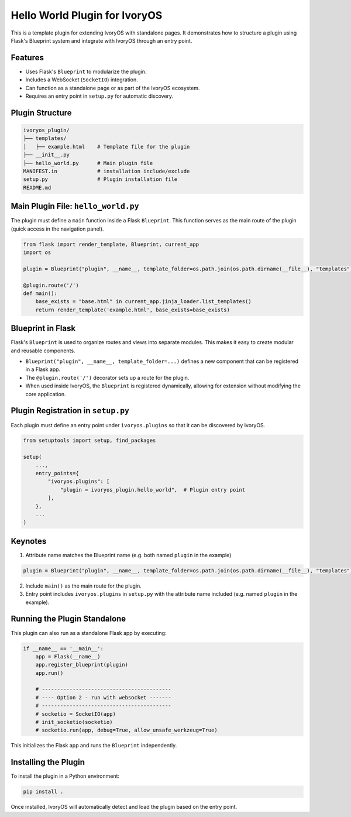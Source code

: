 Hello World Plugin for IvoryOS
================================

This is a template plugin for extending IvoryOS with standalone pages. It demonstrates how to structure a plugin using Flask's Blueprint system and integrate with IvoryOS through an entry point.

Features
--------

- Uses Flask's ``Blueprint`` to modularize the plugin.
- Includes a WebSocket (``SocketIO``) integration.
- Can function as a standalone page or as part of the IvoryOS ecosystem.
- Requires an entry point in ``setup.py`` for automatic discovery.

.. image:: docs/img.png
   :alt: Plugin Structure Image

Plugin Structure
----------------

.. code-block::

    ivoryos_plugin/
    ├── templates/
    │   ├── example.html    # Template file for the plugin
    ├── __init__.py
    ├── hello_world.py      # Main plugin file
    MANIFEST.in             # installation include/exclude
    setup.py                # Plugin installation file
    README.md

Main Plugin File: ``hello_world.py``
------------------------------------

The plugin must define a ``main`` function inside a Flask ``Blueprint``. This function serves as the main route of the plugin (quick access in the navigation panel).

.. code-block:: python

    from flask import render_template, Blueprint, current_app
    import os

    plugin = Blueprint("plugin", __name__, template_folder=os.path.join(os.path.dirname(__file__), "templates"))

    @plugin.route('/')
    def main():
        base_exists = "base.html" in current_app.jinja_loader.list_templates()
        return render_template('example.html', base_exists=base_exists)

Blueprint in Flask
------------------

Flask's ``Blueprint`` is used to organize routes and views into separate modules. This makes it easy to create modular and reusable components.

- ``Blueprint("plugin", __name__, template_folder=...)`` defines a new component that can be registered in a Flask app.
- The ``@plugin.route('/')`` decorator sets up a route for the plugin.
- When used inside IvoryOS, the ``Blueprint`` is registered dynamically, allowing for extension without modifying the core application.

Plugin Registration in ``setup.py``
-----------------------------------

Each plugin must define an entry point under ``ivoryos.plugins`` so that it can be discovered by IvoryOS.

.. code-block:: python

    from setuptools import setup, find_packages

    setup(
        ...,
        entry_points={
            "ivoryos.plugins": [
                "plugin = ivoryos_plugin.hello_world",  # Plugin entry point
            ],
        },
        ...
    )

Keynotes
--------

1. Attribute name matches the Blueprint name (e.g. both named ``plugin`` in the example)

.. code-block:: python

    plugin = Blueprint("plugin", __name__, template_folder=os.path.join(os.path.dirname(__file__), "templates"))

2. Include ``main()`` as the main route for the plugin.
3. Entry point includes ``ivoryos.plugins`` in ``setup.py`` with the attribute name included (e.g. named ``plugin`` in the example).

Running the Plugin Standalone
-----------------------------

This plugin can also run as a standalone Flask app by executing:

.. code-block:: python

    if __name__ == '__main__':
        app = Flask(__name__)
        app.register_blueprint(plugin)
        app.run()

        # ------------------------------------------
        # ---- Option 2 - run with websocket -------
        # ------------------------------------------
        # socketio = SocketIO(app)
        # init_socketio(socketio)
        # socketio.run(app, debug=True, allow_unsafe_werkzeug=True)

This initializes the Flask app and runs the ``Blueprint`` independently.

Installing the Plugin
---------------------

To install the plugin in a Python environment:

.. code-block:: sh

    pip install .

Once installed, IvoryOS will automatically detect and load the plugin based on the entry point.

